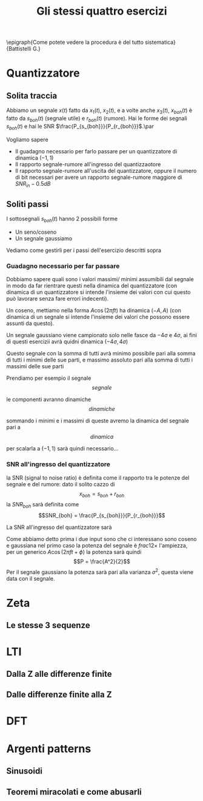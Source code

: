 #+LATEX_HEADER: \usepackage{epigraph}
#+TITLE: Gli stessi quattro esercizi

\epigraph{Come potete vedere la procedura è del tutto
sistematica}{Battistelli G.}

* Quantizzatore
** Solita traccia
Abbiamo un segnale $x(t)$ fatto da $x_1 (t)$, $x_2 (t)$, e a volte
anche $x_3 (t)$, $x_{boh} (t)$ è fatto da $s_{boh} (t)$ (segnale
utile) e $r_{boh} (t)$ (rumore). Hai le forme dei segnali $s_{boh}
(t)$ e hai le SNR $\frac{P_{s_{boh}}}{P_{r_{boh}}}$.\par

Vogliamo sapere
	* Il guadagno necessario per farlo passare per un
          quantizzatore di dinamica $(-1, 1)$
	* Il rapporto segnale-rumore all'ingresso del quantizzaotore
	* Il rapporto segnale-rumore all'uscita del quantizzatore,
          oppure il numero di bit necessari per avere un rapporto
          segnale-rumore maggiore di $SNR_{in} - 0.5dB$

** Soliti passi
I sottosegnali $s_{boh} (t)$ hanno 2 possibili forme
	* Un seno/coseno
	* Un segnale gaussiamo
Vediamo come gestirli per i passi dell'esercizio descritti sopra

*** Guadagno necessario per far passare
Dobbiamo sapere quali sono i valori massimi/ minimi assumibili dal
segnale in modo da far rientrare questi nella dinamica del
quantizzatore (con dinamica di un quantizzatore si intende l'insieme
dei valori con cui questo può lavorare senza fare errori indecenti).

Un coseno, mettiamo nella forma $A \cos (2\pi ft)$ ha dinamica $(-A,
A)$ (con dinamica di un segnale si intende l'insieme dei valori che
possono essere assunti da questo).

Un segnale gaussiano viene campionato solo nelle fasce da $-4\sigma$ e
$4\sigma$, ai fini di questi esercizii avrà quidni dinamica
$(-4\sigma, 4\sigma)$

Questo segnale con la somma di tutti avrà minimo possibile pari alla
somma di tutti i minimi delle sue parti, e massimo assoluto pari alla
somma di tutti i massimi delle sue parti

Prendiamo per esempio il segnale
\[ segnale \]

le componenti avranno dinamiche
\[ dinamiche \]

sommando i minimi e i massimi di queste avremo la dinamica del segnale
pari a
\[ dinamica \]

per scalarla a $(-1, 1)$ sarà quindi necessario...

*** SNR all'ingresso del quantizzatore
la SNR (signal to noise ratio) è definita come il rapporto tra le
potenze del segnale e del rumore: dato il solito cazzo di
\[x_{boh} = s_{boh} + r_{boh}\]
la $SNR_{boh}$ sarà definita come
\[SNR_{boh} = \frac{P_{s_{boh}}}{P_{r_{boh}}}\]

La SNR all'ingresso del quantizzatore sarà

Come abbiamo detto prima i due input sono che ci interessano sono
coseno e gaussiana nel primo caso la potenza del segnale è $frac{1}{2}
\times$ l'ampiezza, per un generico $A \cos(2\pi f t + \phi)$ la
potenza sarà quindi
\[P = \frac{A^2}{2}\] 
Per il segnale gaussiano la potenza sarà pari alla varianza $\sigma
^2$, questa viene data con il segnale.


* Zeta
** Le stesse 3 sequenze

* LTI
** Dalla Z alle differenze finite
** Dalle differenze finite alla Z

* DFT


* Argenti patterns
** Sinusoidi
** Teoremi miracolati e come abusarli
